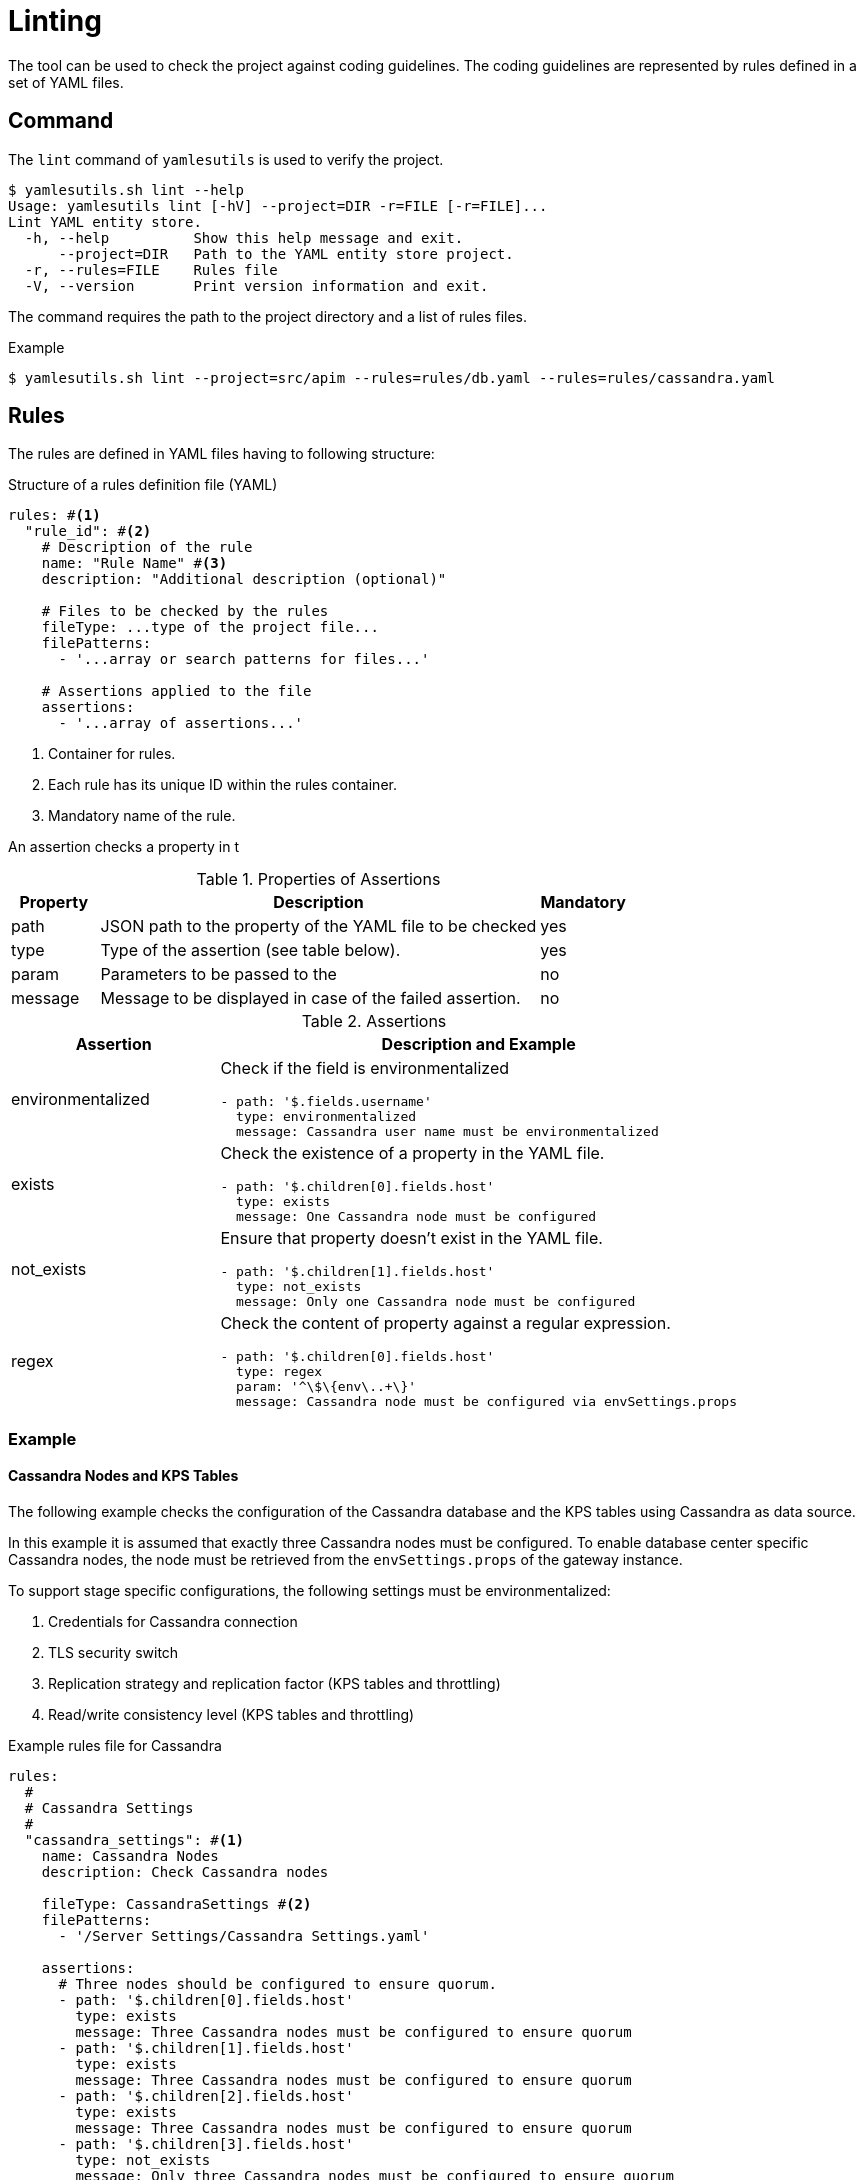 = Linting
ifdef::env-github[]
:outfilesuffix: .adoc
:!toc-title:
:caution-caption: :fire:
:important-caption: :exclamation:
:note-caption: :paperclip:
:tip-caption: :bulb:
:warning-caption: :warning:
endif::[]

The tool can be used to check the project against coding guidelines.
The coding guidelines are represented by rules defined in a set of YAML files.

== Command

The `lint` command of `yamlesutils` is used to verify the project.

[source]
----
$ yamlesutils.sh lint --help
Usage: yamlesutils lint [-hV] --project=DIR -r=FILE [-r=FILE]...
Lint YAML entity store.
  -h, --help          Show this help message and exit.
      --project=DIR   Path to the YAML entity store project.
  -r, --rules=FILE    Rules file
  -V, --version       Print version information and exit.
----

The command requires the path to the project directory and a list of rules files.

.Example
[source,shell]
----
$ yamlesutils.sh lint --project=src/apim --rules=rules/db.yaml --rules=rules/cassandra.yaml
----

== Rules

The rules are defined in YAML files having to following structure:

.Structure of a rules definition file (YAML)
[source,yaml]
----
rules: #<1>
  "rule_id": #<2>
    # Description of the rule
    name: "Rule Name" #<3>
    description: "Additional description (optional)"

    # Files to be checked by the rules
    fileType: ...type of the project file...
    filePatterns:
      - '...array or search patterns for files...'

    # Assertions applied to the file
    assertions:
      - '...array of assertions...'
----
<1> Container for rules.
<2> Each rule has its unique ID within the rules container.
<3> Mandatory name of the rule.

An assertion checks a property in t

.Properties of Assertions
[cols="1,<5a,1", options="header"]
|===
|Property
|Description
|Mandatory

|path
|JSON path to the property of the YAML file to be checked
|yes

|type
|Type of the assertion (see table below).
|yes

|param
|Parameters to be passed to the 
|no

|message
|Message to be displayed in case of the failed assertion.
|no
|===

.Assertions
[cols="2,<5a", options="header"]
|===
|Assertion|Description and Example

|environmentalized
|Check if the field is environmentalized
[source,yaml]
----
- path: '$.fields.username'
  type: environmentalized
  message: Cassandra user name must be environmentalized
----

|exists
|Check the existence of a property in the YAML file.
[source,yaml]
----
- path: '$.children[0].fields.host'
  type: exists
  message: One Cassandra node must be configured
----

|not_exists
|Ensure that property doesn't exist in the YAML file.
[source,yaml]
----
- path: '$.children[1].fields.host'
  type: not_exists
  message: Only one Cassandra node must be configured
----

|regex
|Check the content of property against a regular expression.
[source,yaml]
----
- path: '$.children[0].fields.host'
  type: regex
  param: '^\$\{env\..+\}'
  message: Cassandra node must be configured via envSettings.props
----
|===

=== Example

==== Cassandra Nodes and KPS Tables
The following example checks the configuration of the Cassandra database and the KPS tables using Cassandra as data source.

In this example it is assumed that exactly three Cassandra nodes must be configured.
To enable database center specific Cassandra nodes, the node must be retrieved from the `envSettings.props` of the gateway instance.

To support stage specific configurations, the following settings must be environmentalized:

. Credentials for Cassandra connection
. TLS security switch
. Replication strategy and replication factor (KPS tables and throttling)
. Read/write consistency level (KPS tables and throttling)

.Example rules file for Cassandra
[source,yaml]
----
rules:
  #
  # Cassandra Settings
  #
  "cassandra_settings": #<1>
    name: Cassandra Nodes
    description: Check Cassandra nodes

    fileType: CassandraSettings #<2>
    filePatterns:
      - '/Server Settings/Cassandra Settings.yaml'

    assertions:
      # Three nodes should be configured to ensure quorum.
      - path: '$.children[0].fields.host'
        type: exists
        message: Three Cassandra nodes must be configured to ensure quorum        
      - path: '$.children[1].fields.host'
        type: exists
        message: Three Cassandra nodes must be configured to ensure quorum        
      - path: '$.children[2].fields.host'
        type: exists
        message: Three Cassandra nodes must be configured to ensure quorum
      - path: '$.children[3].fields.host'
        type: not_exists
        message: Only three Cassandra nodes must be configured to ensure quorum

      # Cassandra nodes should be configured by envSettings.props to support
      # datacenter aware node connections.
      #
      - path: '$.children[0].fields.host'
        type: regex
        param: '^\$\{env\..+\}'
        message: Cassandra nodes must be configured via envSettings.props

      - path: '$.children[1].fields.host'
        type: regex
        param: '^\$\{env\..+\}'
        message: Cassandra nodes must be configured via envSettings.props

      - path: '$.children[2].fields.host'
        type: regex
        param: '^\$\{env\..+\}'
        message: Cassandra nodes must be configured via envSettings.props

      # Credentials must be environmentalized
      - path: '$.fields.username'
        type: environmentalized

      - path: '$.fields.password'
        type: environmentalized

      # SSL security must be environmentalized
      - path: '$.fields.useSSL'
        type: environmentalized

      # Replication strategy and factors must be environmentalized
      - path: '$.fields.replication'
        type: environmentalized

      - path: '$.fields.replicationStrategy'
        type: environmentalized

      - path: '$.fields.throttlingReplication'
        type: environmentalized

      - path: '$.fields.throttlingReplication'
        type: environmentalized

      - path: '$.fields.throttlingReplicationStrategy'
        type: environmentalized

      # Consistency level for throttling must be environmentalized
      - path: '$.fields.throttlingReadConsistencyLevel'
        type: environmentalized

      - path: '$.fields.throttlingWriteConsistencyLevel'
        type: environmentalized

  # Cassandra for KPS Data Sources
  "kps_data_source": #<3>
    name: KPS Data Source
    description: Check data source for KPS tables

    fileType: KPSCassandraDataSource #<4>
    filePatterns:
      - '/Environment Configuration/Key Property Stores/.*/.+\.yaml'

    # Consistency levels must be environmentalized
    assertions:
      - path: '$.fields.readConsistencyLevel'
        type: environmentalized

      - path: '$.fields.writeConsistencyLevel'
        type: environmentalized
----
<1> ID of the rules for Cassandra settings.
<2> Cassandra settings are stored in the entity `/Server Settings/Cassandra Settings.yaml` of type `CassandraSettings`.
<3> ID of the rules for KPS data sources.
<4> KPS settings for Cassandra data sources are stored in entities matching the file path `/Environment Configuration/Key Property Stores/.*/.+\.yaml` and which are of type `KPSCassandraDataSource`

=== Database Connections

The following example checks the configuration of external database connections.

To enable stage specific configuration, the following fields of the database connections must be environmentalized:

. Connection URL
. User name
. Password

.Example rules file for database connections
[source,yaml]
----
rules:
  # Database connections must be environmentalized
  "db_connections": #<1>
    name: DB Connection Environmentalization
    description: Connection to databases are usually stage specific and Field must be environmentalized

    fileType: DbConnection #<2>
    filePatterns:
      - '/External Connections/Database Connections/.*'

    assertions:
      - path: '$.fields.username'
        type: environmentalized
        message: User for DB must be environmentalized

      - path: '$.fields.password'
        type: environmentalized
        message: Password for DB must be environmentalized

      - path: '$.fields.url'
        type: environmentalized
        message: DB connection URL must be environmentalized
----
<1> ID of the database connection rules.
<2> Database connections are stored in entities under the `/External Connections/Database Connections` folder which are of type `DbConnection`.
